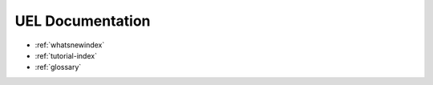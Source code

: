 #####################
  UEL Documentation
#####################

- :ref:`whatsnewindex`
- :ref:`tutorial-index`
- :ref:`glossary`